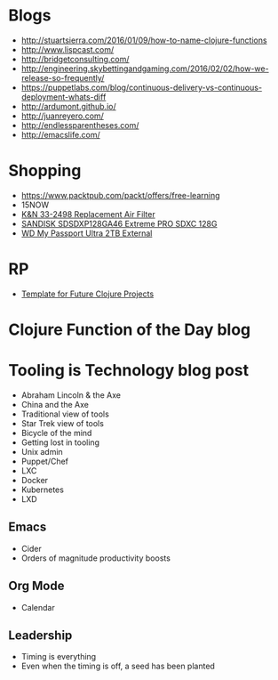 * Blogs
- http://stuartsierra.com/2016/01/09/how-to-name-clojure-functions
- http://www.lispcast.com/
- http://bridgetconsulting.com/
- http://engineering.skybettingandgaming.com/2016/02/02/how-we-release-so-frequently/
- https://puppetlabs.com/blog/continuous-delivery-vs-continuous-deployment-whats-diff
- http://ardumont.github.io/
- http://juanreyero.com/
- http://endlessparentheses.com/
- http://emacslife.com/

* Shopping
- https://www.packtpub.com/packt/offers/free-learning
- 15NOW
- [[https://jet.com/product/KandN-33-2498-Replacement-Air-Filter/c635c8f055ac42f6a3647ba392ec8edb][K&N 33-2498 Replacement Air Filter]]
- [[https://jet.com/product/SanDisk-Extreme-Pro-Sdxc-128GB-Uhs-1-SDSDXP-128G-A46/7a2c033408914c259ba218bf92fb53fd][SANDISK SDSDXP128GA46 Extreme PRO SDXC 128G]]
- [[https://jet.com/product/WD-My-Passport-Ultra-2TB-External-Hard-Drive-Assorted-Colors/a28b6e076b114823826e48dc34a29f64][WD My Passport Ultra 2TB External]]

* RP
- [[https://docs.google.com/document/d/1fh78pWPJtFGXlZkiJMbaeEzFyeAh9kF8_f44iLvJddg/edit#heading%3Dh.wqj6qmdqtdgy][Template for Future Clojure Projects]]

* Clojure Function of the Day blog

* Tooling is Technology blog post
- Abraham Lincoln & the Axe
- China and the Axe
- Traditional view of tools
- Star Trek view of tools
- Bicycle of the mind
- Getting lost in tooling
- Unix admin
- Puppet/Chef
- LXC
- Docker
- Kubernetes
- LXD

** Emacs
- Cider
- Orders of magnitude productivity boosts

** Org Mode
- Calendar

** Leadership
- Timing is everything
- Even when the timing is off, a seed has been planted
